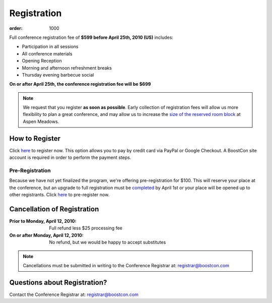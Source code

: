 Registration
============

:order: 1000

Full conference registration fee of **$599 before April 25th, 2010
(US)** includes:

* Participation in all sessions 
* All conference materials 
* Opening Reception 
* Morning and afternoon refreshment breaks 
* Thursday evening barbecue social

**On or after April 25th, the conference registration fee will be $699**

.. Note:: We request that you register **as soon as possible**.
   Early collection of registration fees will allow us more
   flexibility to plan a great conference, and may allow us to
   increase the `size of the reserved room block`__ at Aspen
   Meadows.

   __ /about/faq#small-block


How to Register
---------------

Click here__ to register now.  This option allows you to pay by credit
card via PayPal or Google Checkout.  A BoostCon site account is
required in order to perform the payment steps.

__ /register/boostcon2010

Pre-Registration
................

Because we have not yet finalized the program, we're offering
pre-registration for $100.  This will reserve your place at the
conference, but an upgrade to full registration must be completed__ by
April 1st or your place will be opened up to other registrants.  Click
here__ to pre-register now.

__ /register/boostcon2010-reg-upgrade
__ /register/boostcon2010-prereg


Cancellation of Registration 
----------------------------

:Prior to Monday, April 12, 2010:  Full refund less $25 processing fee 
:On or after Monday, April 12, 2010:  No refund, but we would be happy to accept substitutes

.. Note:: Cancellations must be submitted in writing to the
   Conference Registrar at: registrar@boostcon.com

Questions about Registration? 
-----------------------------

Contact the Conference Registrar at: registrar@boostcon.com
